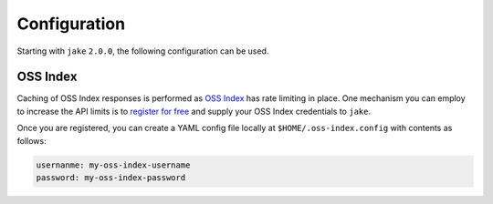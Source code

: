 .. #
   # Copyright 2019-Present Sonatype Inc.
   #
   # Licensed under the Apache License, Version 2.0 (the "License");
   # you may not use this file except in compliance with the License.
   # You may obtain a copy of the License at
   #
   #     http://www.apache.org/licenses/LICENSE-2.0
   #
   # Unless required by applicable law or agreed to in writing, software
   # distributed under the License is distributed on an "AS IS" BASIS,
   # WITHOUT WARRANTIES OR CONDITIONS OF ANY KIND, either express or implied.
   # See the License for the specific language governing permissions and
   # limitations under the License.
   #

Configuration
====================================================

Starting with ``jake`` ``2.0.0``, the following configuration can be used.

OSS Index
----------------------------------------------------

Caching of OSS Index responses is performed as `OSS Index`_ has rate limiting in place. One mechanism you can employ to
increase the API limits is to `register for free`_ and supply your OSS Index credentials to ``jake``.

Once you are registered, you can create a YAML config file locally at ``$HOME/.oss-index.config`` with contents as
follows:

.. code-block::

   usernanme: my-oss-index-username
   password: my-oss-index-password



.. _OSS Index: https://ossindex.sonatype.org/
.. _register for free: https://ossindex.sonatype.org/user/register